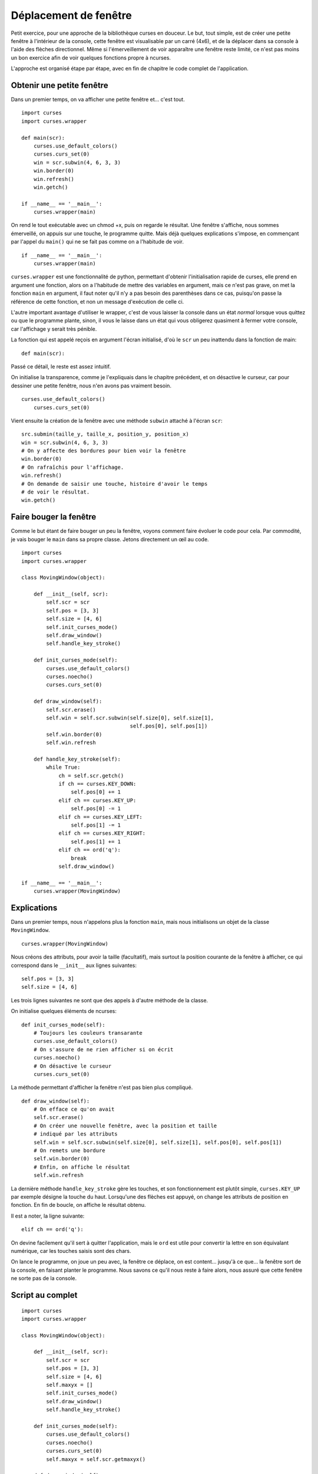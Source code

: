 .. _window:

Déplacement de fenêtre
======================

Petit exercice, pour une approche de la bibliothèque curses en douceur.  Le
but, tout simple, est de créer une petite fenêtre à l'intérieur de la console,
cette fenêtre est visualisable par un carré (4x6), et de la déplacer dans sa
console à l'aide des flèches directionnel. Même si l'émerveillement de voir
apparaître une fenêtre reste limité, ce n'est pas moins un bon exercice afin de
voir quelques fonctions propre à ncurses.

L'approche est organisé étape par étape, avec en fin de chapitre le code complet
de l'application.

Obtenir une petite fenêtre
--------------------------

Dans un premier temps, on va afficher une petite fenêtre et... c'est tout.

::

    import curses
    import curses.wrapper

    def main(scr):
        curses.use_default_colors()
        curses.curs_set(0)
        win = scr.subwin(4, 6, 3, 3)
        win.border(0)
        win.refresh()
        win.getch()

    if __name__ == '__main__':
        curses.wrapper(main)

On rend le tout exécutable avec un chmod +x, puis on regarde le résultat. Une
fenêtre s'affiche, nous sommes émerveillé, on appuis sur une touche, le
programme quitte. Mais déjà quelques explications s'impose, en commençant par
l'appel du ``main()`` qui ne se fait pas comme on a l'habitude de voir.

::

    if __name__ == '__main__':
        curses.wrapper(main)

``curses.wrapper`` est une fonctionnalité de python, permettant d'obtenir
l'initialisation rapide de curses, elle prend en argument une fonction, alors
on a l'habitude de mettre des variables en argument, mais ce n'est pas grave,
on met la fonction ``main`` en argument, il faut noter qu'il n'y a pas besoin des
parenthèses dans ce cas, puisqu'on passe la référence de cette fonction, et non
un message d'exécution de celle ci.

L'autre important avantage d'utiliser le wrapper, c'est de vous laisser la
console dans un état *normal* lorsque vous quittez ou que le programme plante,
sinon, il vous le laisse dans un état qui vous obligerez quasiment à fermer
votre console, car l'affichage y serait très pénible.

La fonction qui est appelé reçois en argument l'écran initialisé, d'où le ``scr``
un peu inattendu dans la fonction de main::

    def main(scr):

Passé ce détail, le reste est assez intuitif.

On initialise la transparence, comme je l'expliquais dans le chapitre
précédent, et on désactive le curseur, car pour dessiner une petite fenêtre,
nous n'en avons pas vraiment besoin.

::

    curses.use_default_colors()
        curses.curs_set(0)

Vient ensuite la création de la fenêtre avec une méthode ``subwin`` attaché à
l'écran ``scr``::

    src.submin(taille_y, taille_x, position_y, position_x)
    win = scr.subwin(4, 6, 3, 3)
    # On y affecte des bordures pour bien voir la fenêtre
    win.border(0)
    # On rafraîchis pour l'affichage.
    win.refresh()
    # On demande de saisir une touche, histoire d'avoir le temps
    # de voir le résultat.
    win.getch()

Faire bouger la fenêtre
-----------------------

Comme le but étant de faire bouger un peu la fenêtre, voyons comment faire
évoluer le code pour cela. Par commodité, je vais bouger le ``main`` dans
sa propre classe. Jetons directement un œil au code.

::

    import curses
    import curses.wrapper

    class MovingWindow(object):

        def __init__(self, scr):
            self.scr = scr
            self.pos = [3, 3]
            self.size = [4, 6]
            self.init_curses_mode()
            self.draw_window()
            self.handle_key_stroke()

        def init_curses_mode(self):
            curses.use_default_colors()
            curses.noecho()
            curses.curs_set(0)

        def draw_window(self):
            self.scr.erase()
            self.win = self.scr.subwin(self.size[0], self.size[1],
                                       self.pos[0], self.pos[1])
            self.win.border(0)
            self.win.refresh

        def handle_key_stroke(self):
            while True:
                ch = self.scr.getch()
                if ch == curses.KEY_DOWN:
                    self.pos[0] += 1
                elif ch == curses.KEY_UP:
                    self.pos[0] -= 1
                elif ch == curses.KEY_LEFT:
                    self.pos[1] -= 1
                elif ch == curses.KEY_RIGHT:
                    self.pos[1] += 1
                elif ch == ord('q'):
                    break
                self.draw_window()

    if __name__ == '__main__':
        curses.wrapper(MovingWindow)

Explications
------------

Dans un premier temps, nous n'appelons plus la fonction ``main``, mais nous
initialisons un objet de la classe ``MovingWindow``.

::

    curses.wrapper(MovingWindow)

Nous créons des attributs, pour avoir la taille (facultatif), mais surtout la
position courante de la fenêtre à afficher, ce qui correspond dans le ``__init__``
aux lignes suivantes::

    self.pos = [3, 3]
    self.size = [4, 6]

Les trois lignes suivantes ne sont que des appels à d'autre méthode de la
classe.

On initialise quelques éléments de ncurses::

    def init_curses_mode(self):
        # Toujours les couleurs transarante
        curses.use_default_colors()
        # On s'assure de ne rien afficher si on écrit
        curses.noecho()
        # On désactive le curseur
        curses.curs_set(0)

La méthode permettant d'afficher la fenêtre n'est pas bien plus compliqué.

::

    def draw_window(self):
        # On efface ce qu'on avait
        self.scr.erase()
        # On créer une nouvelle fenêtre, avec la position et taille
        # indiqué par les attributs
        self.win = self.scr.subwin(self.size[0], self.size[1], self.pos[0], self.pos[1])
        # On remets une bordure
        self.win.border(0)
        # Enfin, on affiche le résultat
        self.win.refresh

La dernière méthode ``handle_key_stroke`` gère les touches, et son fonctionnement
est plutôt simple, ``curses.KEY_UP`` par exemple désigne la touche du haut.
Lorsqu'une des flèches est appuyé, on change les attributs de position en
fonction. En fin de boucle, on affiche le résultat obtenu.

Il est a noter, la ligne suivante::

    elif ch == ord('q'):

On devine facilement qu'il sert à quitter l'application, mais le ``ord`` est
utile pour convertir la lettre en son équivalant numérique, car les touches
saisis sont des chars.

On lance le programme, on joue un peu avec, la fenêtre ce déplace, on est
content... jusqu'à ce que... la fenêtre sort de la console, en faisant planter
le programme. Nous savons ce qu'il nous reste à faire alors, nous assuré que
cette fenêtre ne sorte pas de la console.

Script au complet
-----------------

::

    import curses
    import curses.wrapper

    class MovingWindow(object):

        def __init__(self, scr):
            self.scr = scr
            self.pos = [3, 3]
            self.size = [4, 6]
            self.maxyx = []
            self.init_curses_mode()
            self.draw_window()
            self.handle_key_stroke()

        def init_curses_mode(self):
            curses.use_default_colors()
            curses.noecho()
            curses.curs_set(0)
            self.maxyx = self.scr.getmaxyx()

        def draw_window(self):
            self.scr.erase()
            self.win = self.scr.subwin(self.size[0], self.size[1],
                                       self.pos[0], self.pos[1])
            self.win.border(0)
            self.win.refresh

        def move_down(self):
            if self.pos[0] + self.size[0] < self.maxyx[0]:
                self.pos[0] += 1

        def move_up(self):
            if self.pos[0] > 0:
                self.pos[0] -= 1

        def move_left(self):
            if self.pos[1] > 0:
                self.pos[1] -= 1

        def move_right(self):
            if self.pos[1] + self.size[1] < self.maxyx[1]:
                self.pos[1] += 1

        def handle_key_stroke(self):
            while True:
                ch = self.scr.getch()
                if ch == curses.KEY_DOWN:
                    self.move_down()
                elif ch == curses.KEY_UP:
                    self.move_up()
                elif ch == curses.KEY_LEFT:
                    self.move_left()
                elif ch == curses.KEY_RIGHT:
                    self.move_right()
                elif ch == ord('q'):
                    break
                self.draw_window()

    if __name__ == '__main__':
        curses.wrapper(MovingWindow)

Il n'y a pas énormément de changement, et corresponde à la gestion de la taille
maximal de l'écran. On remarque dans un premier temps, que j'en ai profiter
pour créer autant de méthodes que de mouvement, permettant de gagner en
lisibilité un peu.

La ligne suivante, va retourner la taille de la console dans une turple::

    self.maxyx = self.scr.getmaxyx()

Tout le reste n'est qu'un petit peu de calcul et de logique pour s'assurer que
la fenêtre ne sorte pas.

On pourrait très bien essayer quatre touches qui aurait pour effet d'agrandir la fenêtre par l'un des côtés, toujours en s'assurant de l'espace disponible.

